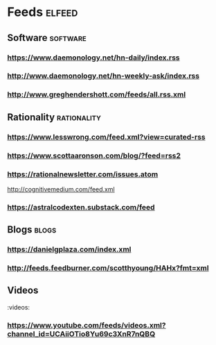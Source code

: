 * Feeds                                                              :elfeed:
** Software                                                        :software:
*** https://www.daemonology.net/hn-daily/index.rss
*** http://www.daemonology.net/hn-weekly-ask/index.rss
*** http://www.greghendershott.com/feeds/all.rss.xml
** Rationality                                                  :rationality:
*** https://www.lesswrong.com/feed.xml?view=curated-rss
*** https://www.scottaaronson.com/blog/?feed=rss2
*** https://rationalnewsletter.com/issues.atom
http://cognitivemedium.com/feed.xml
*** https://astralcodexten.substack.com/feed 
** Blogs                                                              :blogs:
*** https://danielgplaza.com/index.xml
*** http://feeds.feedburner.com/scotthyoung/HAHx?fmt=xml
** Videos
:videos:
*** https://www.youtube.com/feeds/videos.xml?channel_id=UCAiiOTio8Yu69c3XnR7nQBQ
